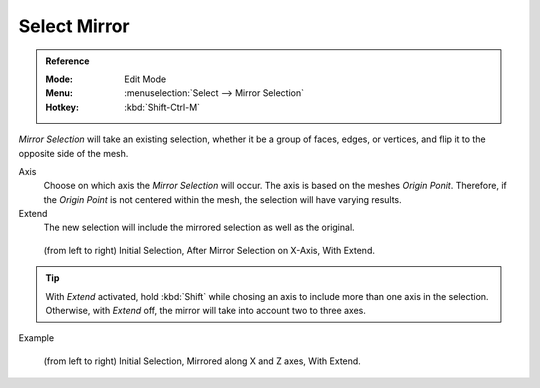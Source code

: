
*************
Select Mirror
*************

.. admonition:: Reference
   :class: refbox

   :Mode:      Edit Mode
   :Menu:      :menuselection:`Select --> Mirror Selection`
   :Hotkey:    :kbd:`Shift-Ctrl-M`

*Mirror Selection* will take an existing selection, whether it be a group of faces, edges, or vertices, and flip it to the opposite side of the mesh.

Axis
   Choose on which axis the *Mirror Selection* will occur. The axis is based on the meshes *Origin Ponit*. Therefore, if the *Origin Point* is not centered within the mesh, the selection will have varying results.
   
Extend
   The new selection will include the mirrored selection as well as the original.

.. figure:: /images/modeling_meshes_selecting_mirror_extend.png 
   
   (from left to right) Initial Selection, After Mirror Selection on X-Axis, With Extend.

.. tip::
   
   With *Extend* activated, hold :kbd:`Shift` while chosing an axis to include more than one axis in the selection. Otherwise, with *Extend* off, the mirror will take into account two to three axes.
   
Example

.. figure:: /images/modeling_meshes_selecting_mirror_axis-xz-extend.png
   
   (from left to right) Initial Selection, Mirrored along X and Z axes, With Extend.
